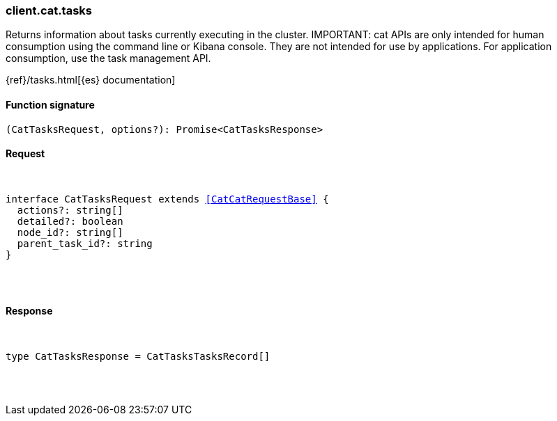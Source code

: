 [[reference-cat-tasks]]

////////
===========================================================================================================================
||                                                                                                                       ||
||                                                                                                                       ||
||                                                                                                                       ||
||        ██████╗ ███████╗ █████╗ ██████╗ ███╗   ███╗███████╗                                                            ||
||        ██╔══██╗██╔════╝██╔══██╗██╔══██╗████╗ ████║██╔════╝                                                            ||
||        ██████╔╝█████╗  ███████║██║  ██║██╔████╔██║█████╗                                                              ||
||        ██╔══██╗██╔══╝  ██╔══██║██║  ██║██║╚██╔╝██║██╔══╝                                                              ||
||        ██║  ██║███████╗██║  ██║██████╔╝██║ ╚═╝ ██║███████╗                                                            ||
||        ╚═╝  ╚═╝╚══════╝╚═╝  ╚═╝╚═════╝ ╚═╝     ╚═╝╚══════╝                                                            ||
||                                                                                                                       ||
||                                                                                                                       ||
||    This file is autogenerated, DO NOT send pull requests that changes this file directly.                             ||
||    You should update the script that does the generation, which can be found in:                                      ||
||    https://github.com/elastic/elastic-client-generator-js                                                             ||
||                                                                                                                       ||
||    You can run the script with the following command:                                                                 ||
||       npm run elasticsearch -- --version <version>                                                                    ||
||                                                                                                                       ||
||                                                                                                                       ||
||                                                                                                                       ||
===========================================================================================================================
////////

[discrete]
[[client.cat.tasks]]
=== client.cat.tasks

Returns information about tasks currently executing in the cluster. IMPORTANT: cat APIs are only intended for human consumption using the command line or Kibana console. They are not intended for use by applications. For application consumption, use the task management API.

{ref}/tasks.html[{es} documentation]

[discrete]
==== Function signature

[source,ts]
----
(CatTasksRequest, options?): Promise<CatTasksResponse>
----

[discrete]
==== Request

[pass]
++++
<pre>
++++
interface CatTasksRequest extends <<CatCatRequestBase>> {
  actions?: string[]
  detailed?: boolean
  node_id?: string[]
  parent_task_id?: string
}

[pass]
++++
</pre>
++++
[discrete]
==== Response

[pass]
++++
<pre>
++++
type CatTasksResponse = CatTasksTasksRecord[]

[pass]
++++
</pre>
++++
